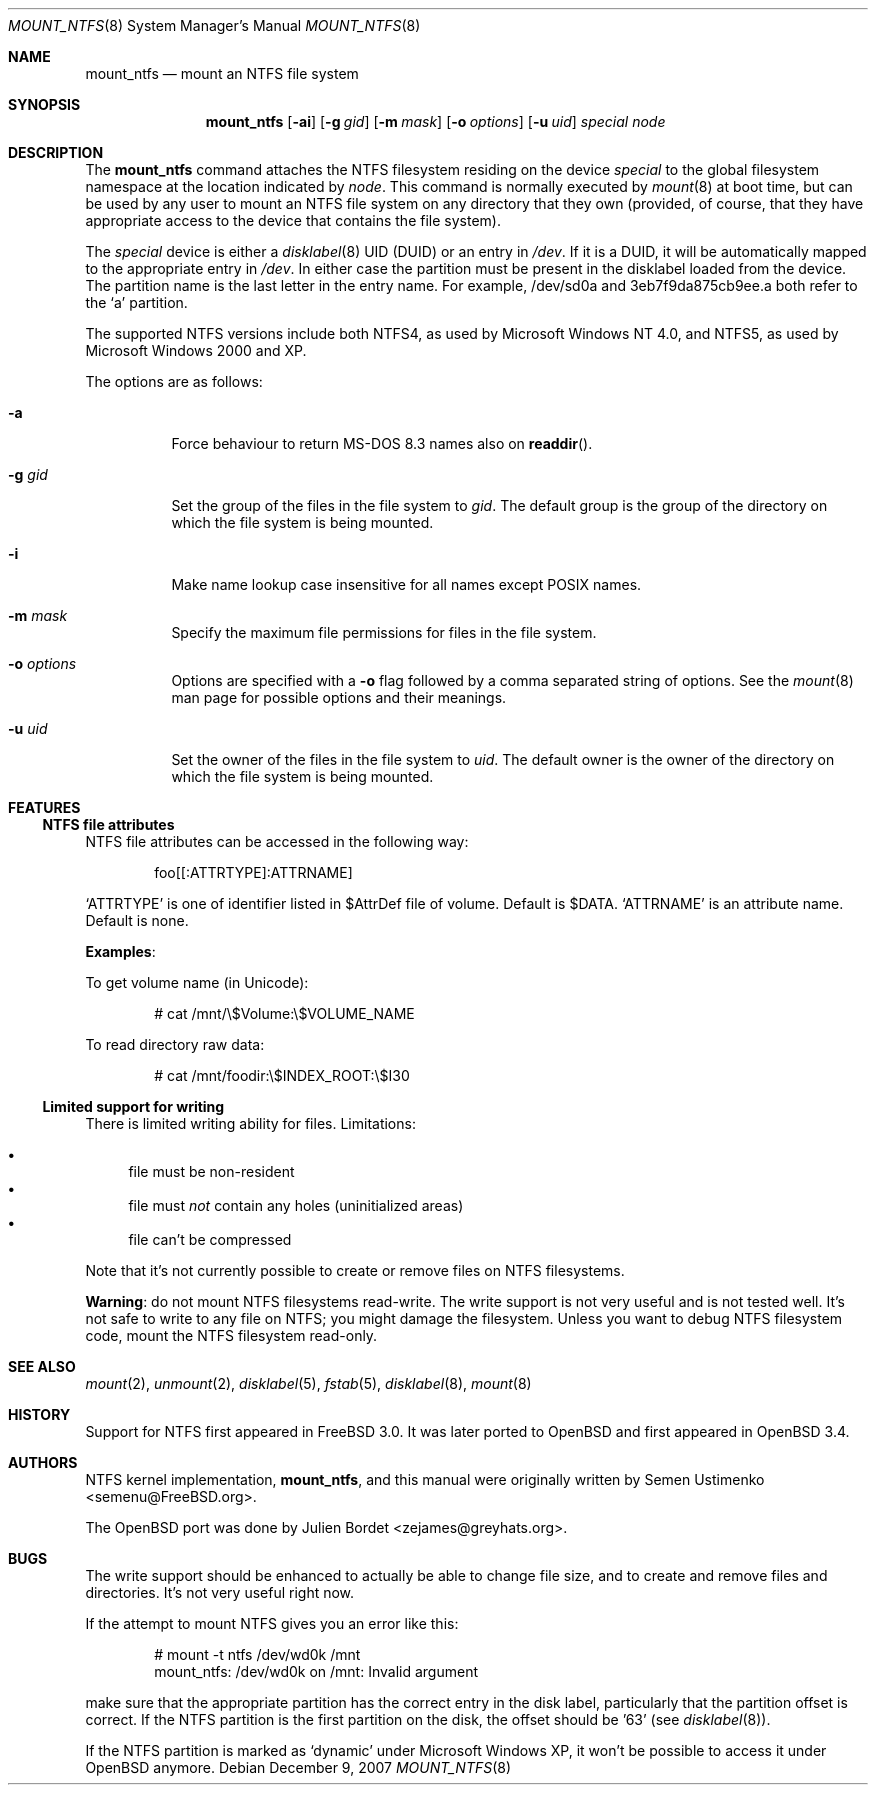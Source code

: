 .\" $OpenBSD: mount_ntfs.8,v 1.11 2010/10/13 15:40:31 jmc Exp $
.\" $NetBSD: mount_ntfs.8,v 1.13 2003/02/14 16:21:48 grant Exp $
.\"
.\" Copyright (c) 1993,1994 Christopher G. Demetriou
.\" Copyright (c) 1999 Semen Ustimenko
.\" All rights reserved.
.\"
.\" Redistribution and use in source and binary forms, with or without
.\" modification, are permitted provided that the following conditions
.\" are met:
.\" 1. Redistributions of source code must retain the above copyright
.\"    notice, this list of conditions and the following disclaimer.
.\" 2. Redistributions in binary form must reproduce the above copyright
.\"    notice, this list of conditions and the following disclaimer in the
.\"    documentation and/or other materials provided with the distribution.
.\" 3. All advertising materials mentioning features or use of this software
.\"    must display the following acknowledgment:
.\"      This product includes software developed by Christopher G. Demetriou.
.\" 3. The name of the author may not be used to endorse or promote products
.\"    derived from this software without specific prior written permission
.\"
.\" THIS SOFTWARE IS PROVIDED BY THE AUTHOR ``AS IS'' AND ANY EXPRESS OR
.\" IMPLIED WARRANTIES, INCLUDING, BUT NOT LIMITED TO, THE IMPLIED WARRANTIES
.\" OF MERCHANTABILITY AND FITNESS FOR A PARTICULAR PURPOSE ARE DISCLAIMED.
.\" IN NO EVENT SHALL THE AUTHOR BE LIABLE FOR ANY DIRECT, INDIRECT,
.\" INCIDENTAL, SPECIAL, EXEMPLARY, OR CONSEQUENTIAL DAMAGES (INCLUDING, BUT
.\" NOT LIMITED TO, PROCUREMENT OF SUBSTITUTE GOODS OR SERVICES; LOSS OF USE,
.\" DATA, OR PROFITS; OR BUSINESS INTERRUPTION) HOWEVER CAUSED AND ON ANY
.\" THEORY OF LIABILITY, WHETHER IN CONTRACT, STRICT LIABILITY, OR TORT
.\" (INCLUDING NEGLIGENCE OR OTHERWISE) ARISING IN ANY WAY OUT OF THE USE OF
.\" THIS SOFTWARE, EVEN IF ADVISED OF THE POSSIBILITY OF SUCH DAMAGE.
.\"
.\"	Id: mount_ntfs.8,v 1.3 1999/05/04 11:34:33 jkoshy Exp
.\"
.Dd $Mdocdate: December 9 2007 $
.Dt MOUNT_NTFS 8
.Os
.Sh NAME
.Nm mount_ntfs
.Nd mount an NTFS file system
.Sh SYNOPSIS
.Nm mount_ntfs
.Op Fl ai
.Op Fl g Ar gid
.Op Fl m Ar mask
.Op Fl o Ar options
.Op Fl u Ar uid
.Pa special
.Pa node
.Sh DESCRIPTION
The
.Nm
command attaches the NTFS filesystem residing on the device
.Pa special
to the global filesystem namespace at the location
indicated by
.Pa node .
This command is normally executed by
.Xr mount 8
at boot time, but can be used by any user to mount an
NTFS file system on any directory that they own (provided,
of course, that they have appropriate access to the device that
contains the file system).
.Pp
The
.Ar special
device is either a
.Xr disklabel 8
UID (DUID) or an entry in
.Pa /dev .
If it is a DUID,
it will be automatically mapped to the appropriate entry in
.Pa /dev .
In either case the partition must be present
in the disklabel loaded from the device.
The partition name is the last letter in the entry name.
For example, /dev/sd0a and 3eb7f9da875cb9ee.a both refer to the
.Sq a
partition.
.Pp
The supported NTFS versions include both NTFS4, as used by Microsoft
Windows NT 4.0, and NTFS5, as used by Microsoft Windows 2000 and XP.
.Pp
The options are as follows:
.Bl -tag -width Ds
.It Fl a
Force behaviour to return MS-DOS 8.3 names also on
.Fn readdir .
.It Fl g Ar gid
Set the group of the files in the file system to
.Ar gid .
The default group is the group of the directory
on which the file system is being mounted.
.It Fl i
Make name lookup case insensitive for all names except POSIX names.
.It Fl m Ar mask
Specify the maximum file permissions for files
in the file system.
.It Fl o Ar options
Options are specified with a
.Fl o
flag followed by a comma separated string of options.
See the
.Xr mount 8
man page for possible options and their meanings.
.It Fl u Ar uid
Set the owner of the files in the file system to
.Ar uid .
The default owner is the owner of the directory
on which the file system is being mounted.
.El
.Sh FEATURES
.Ss NTFS file attributes
NTFS file attributes can be accessed in the following way:
.Bd -literal -offset indent
foo[[:ATTRTYPE]:ATTRNAME]
.Ed
.Pp
.Sq ATTRTYPE
is one of identifier listed in $AttrDef file of volume.
Default is $DATA.
.Sq ATTRNAME
is an attribute name.
Default is none.
.Pp
.Sy Examples :
.Pp
To get volume name (in Unicode):
.Bd -literal -offset indent
# cat /mnt/\e$Volume:\e$VOLUME_NAME
.Ed
.Pp
To read directory raw data:
.Bd -literal -offset indent
# cat /mnt/foodir:\e$INDEX_ROOT:\e$I30
.Ed
.Ss Limited support for writing
There is limited writing ability for files.
Limitations:
.Pp
.Bl -bullet -compact
.It
file must be non-resident
.It
file must
.Em not
contain any holes (uninitialized areas)
.It
file can't be compressed
.El
.Pp
Note that it's not currently possible to create or remove files
on NTFS filesystems.
.Pp
.Sy Warning :
do not mount NTFS filesystems read-write.
The write support is not very useful and is not tested well.
It's not safe to write to any file on NTFS; you might damage the filesystem.
Unless you want to debug NTFS filesystem code, mount the NTFS filesystem
read-only.
.Sh SEE ALSO
.Xr mount 2 ,
.Xr unmount 2 ,
.Xr disklabel 5 ,
.Xr fstab 5 ,
.Xr disklabel 8 ,
.\" .Xr mbrlabel 8 ,
.Xr mount 8
.Sh HISTORY
Support for NTFS first appeared in
.Fx 3.0 .
It was later ported to
.Ox
and first appeared in
.Ox 3.4 .
.Sh AUTHORS
.An -nosplit
NTFS kernel implementation,
.Nm mount_ntfs ,
and this manual were originally written by
.An Semen Ustimenko Aq semenu@FreeBSD.org .
.Pp
The
.Ox
port was done by
.An Julien Bordet Aq zejames@greyhats.org .
.Sh BUGS
The write support should be enhanced to actually be able to change
file size, and to create and remove files and directories.
It's not very useful right now.
.Pp
If the attempt to mount NTFS gives you an error like this:
.Bd -literal -offset indent
# mount -t ntfs /dev/wd0k /mnt
mount_ntfs: /dev/wd0k on /mnt: Invalid argument
.Ed
.Pp
make sure that the appropriate partition has the correct entry in the
disk label, particularly that the partition offset is correct.
If the NTFS partition is the first partition on the disk, the
offset should be '63' (see
.Xr disklabel 8 ) .
.\" .Xr mbrlabel 8
.\" could help you to set up the disk label correctly.
.Pp
If the NTFS partition is marked as
.Ql dynamic
under Microsoft Windows XP,
it won't be possible to access it under
.Ox
anymore.
